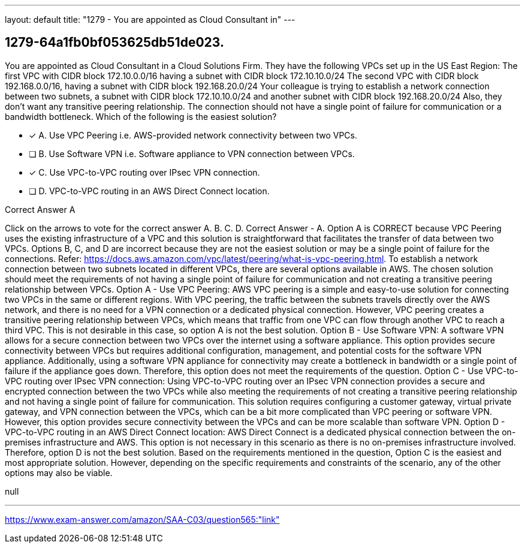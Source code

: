 ---
layout: default 
title: "1279 - You are appointed as Cloud Consultant in"
---


[.question]
== 1279-64a1fb0bf053625db51de023.


****

[.query]
--
You are appointed as Cloud Consultant in a Cloud Solutions Firm.
They have the following VPCs set up in the US East Region: The first VPC with CIDR block 172.10.0.0/16 having a subnet with CIDR block 172.10.10.0/24
The second VPC with CIDR block 192.168.0.0/16, having a subnet with CIDR block 192.168.20.0/24
Your colleague is trying to establish a network connection between two subnets, a subnet with CIDR block 172.10.10.0/24 and another subnet with CIDR block 192.168.20.0/24
Also, they don't want any transitive peering relationship.
The connection should not have a single point of failure for communication or a bandwidth bottleneck.
Which of the following is the easiest solution?


--

[.list]
--
* [*] A. Use VPC Peering i.e. AWS-provided network connectivity between two VPCs.
* [ ] B. Use Software VPN i.e. Software appliance to VPN connection between VPCs.
* [*] C. Use VPC-to-VPC routing over IPsec VPN connection.
* [ ] D. VPC-to-VPC routing in an AWS Direct Connect location.

--
****

[.answer]
Correct Answer  A

[.explanation]
--
Click on the arrows to vote for the correct answer
A.
B.
C.
D.
Correct Answer - A.
Option A is CORRECT because VPC Peering uses the existing infrastructure of a VPC and this solution is straightforward that facilitates the transfer of data between two VPCs.
Options B, C, and D are incorrect because they are not the easiest solution or may be a single point of failure for the connections.
Refer: https://docs.aws.amazon.com/vpc/latest/peering/what-is-vpc-peering.html.
To establish a network connection between two subnets located in different VPCs, there are several options available in AWS. The chosen solution should meet the requirements of not having a single point of failure for communication and not creating a transitive peering relationship between VPCs.
Option A - Use VPC Peering: AWS VPC peering is a simple and easy-to-use solution for connecting two VPCs in the same or different regions. With VPC peering, the traffic between the subnets travels directly over the AWS network, and there is no need for a VPN connection or a dedicated physical connection.
However, VPC peering creates a transitive peering relationship between VPCs, which means that traffic from one VPC can flow through another VPC to reach a third VPC. This is not desirable in this case, so option A is not the best solution.
Option B - Use Software VPN: A software VPN allows for a secure connection between two VPCs over the internet using a software appliance. This option provides secure connectivity between VPCs but requires additional configuration, management, and potential costs for the software VPN appliance.
Additionally, using a software VPN appliance for connectivity may create a bottleneck in bandwidth or a single point of failure if the appliance goes down. Therefore, this option does not meet the requirements of the question.
Option C - Use VPC-to-VPC routing over IPsec VPN connection: Using VPC-to-VPC routing over an IPsec VPN connection provides a secure and encrypted connection between the two VPCs while also meeting the requirements of not creating a transitive peering relationship and not having a single point of failure for communication.
This solution requires configuring a customer gateway, virtual private gateway, and VPN connection between the VPCs, which can be a bit more complicated than VPC peering or software VPN. However, this option provides secure connectivity between the VPCs and can be more scalable than software VPN.
Option D - VPC-to-VPC routing in an AWS Direct Connect location: AWS Direct Connect is a dedicated physical connection between the on-premises infrastructure and AWS. This option is not necessary in this scenario as there is no on-premises infrastructure involved. Therefore, option D is not the best solution.
Based on the requirements mentioned in the question, Option C is the easiest and most appropriate solution. However, depending on the specific requirements and constraints of the scenario, any of the other options may also be viable.
--

[.ka]
null

'''



https://www.exam-answer.com/amazon/SAA-C03/question565:"link"


